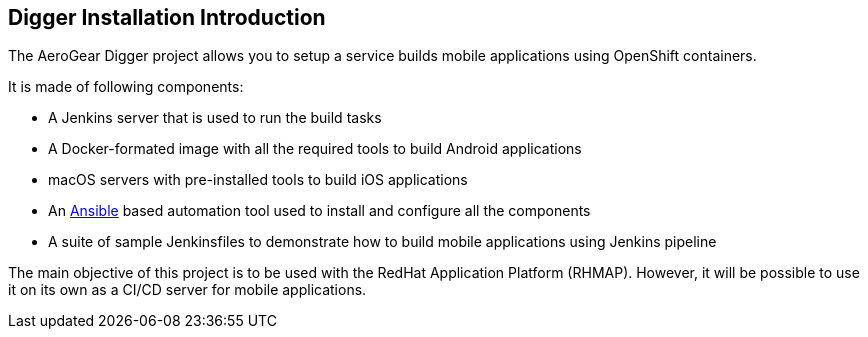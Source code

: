 == Digger Installation Introduction
//Please DO NOT use 'Overview' as a section heading anywhere http://stylepedia.net/#sect-Red_Hat_Technical_Publications-Writing_Style_Guide-Overall_Book_Design-Unused_Heading_Titles

The AeroGear Digger project allows you to setup a service builds mobile applications using OpenShift containers.
//DON'T USE PASSIVE VOICE

It is made of following components:

* A Jenkins server that is used to run the build tasks
* A Docker-formated image with all the required tools to build Android applications
* macOS servers with pre-installed tools to build iOS applications
* An http://docs.ansible.com/ansible/index.html[Ansible] based automation tool used to install and configure all the components
* A suite of sample Jenkinsfiles to demonstrate how to build mobile applications using Jenkins pipeline

The main objective of this project is to be used with the RedHat Application Platform (RHMAP).
However, it will be possible to use it on its own as a CI/CD server for mobile applications.
